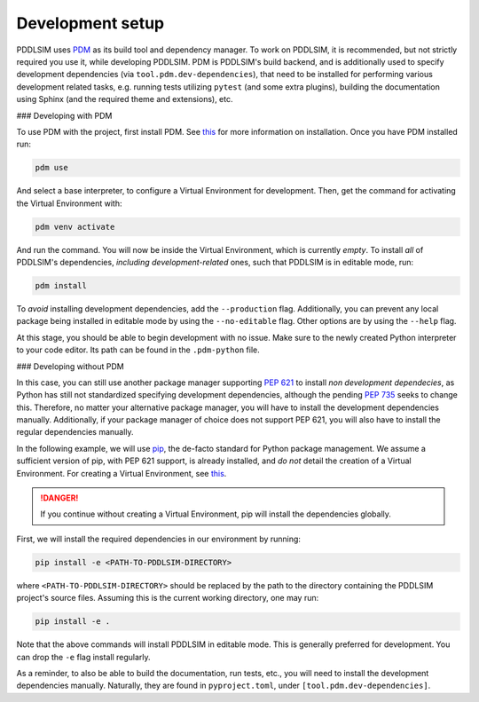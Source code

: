 .. _development-setup:

Development setup
=================

PDDLSIM uses `PDM <https://pdm-project.org>`_ as its build tool and dependency manager. To work on PDDLSIM, it is recommended, but not strictly required you use it, while developing PDDLSIM. PDM is PDDLSIM's build backend, and is additionally used to specify development dependencies (via ``tool.pdm.dev-dependencies``), that need to be installed for performing various development related tasks, e.g. running tests utilizing ``pytest`` (and some extra plugins), building the documentation using Sphinx (and the required theme and extensions), etc.

### Developing with PDM

To use PDM with the project, first install PDM. See `this <https://pdm-project.org/latest/#installation>`_ for more information on installation. Once you have PDM installed run:

.. code-block:: bash
    
    pdm use

And select a base interpreter, to configure a Virtual Environment for development. Then, get the command for activating the Virtual Environment with:

.. code-block:: bash
    
    pdm venv activate

And run the command. You will now be inside the Virtual Environment, which is currently *empty*. To install *all* of PDDLSIM's dependencies, *including development-related* ones, such that PDDLSIM is in editable mode, run:

.. code-block:: bash

    pdm install

To *avoid* installing development dependencies, add the ``--production`` flag. Additionally, you can prevent any local package being installed in editable mode by using the ``--no-editable`` flag. Other options are by using the ``--help`` flag. 

At this stage, you should be able to begin development with no issue. Make sure to the newly created Python interpreter to your code editor. Its path can be found in the ``.pdm-python`` file.

### Developing without PDM

In this case, you can still use another package manager supporting `PEP 621 <https://peps.python.org/pep-0621/>`_ to install *non development dependecies*, as Python has still not standardized specifying development dependencies, although the pending `PEP 735 <https://peps.python.org/pep-0735/>`_ seeks to change this. Therefore, no matter your alternative package manager, you will have to install the development dependencies manually. Additionally, if your package manager of choice does not support PEP 621, you will also have to install the regular dependencies manually.

In the following example, we will use `pip <https://pip.pypa.io/>`_, the de-facto standard for Python package management. We assume a sufficient version of pip, with PEP 621 support, is already installed, and *do not* detail the creation of a Virtual Environment. For creating a Virtual Environment, see `this <https://packaging.python.org/en/latest/tutorials/installing-packages/#optionally-create-a-virtual-environment>`_.

.. danger::

    If you continue without creating a Virtual Environment, pip will install the dependencies globally.

First, we will install the required dependencies in our environment by running:

.. code-block:: bash

    pip install -e <PATH-TO-PDDLSIM-DIRECTORY>

where ``<PATH-TO-PDDLSIM-DIRECTORY>`` should be replaced by the path to the directory containing the PDDLSIM project's source files. Assuming this is the current working directory, one may run:

.. code-block:: bash

    pip install -e .

Note that the above commands will install PDDLSIM in editable mode. This is generally preferred for development. You can drop the ``-e`` flag install regularly.

As a reminder, to also be able to build the documentation, run tests, etc., you will need to install the development dependencies manually. Naturally, they are found in ``pyproject.toml``, under ``[tool.pdm.dev-dependencies]``.